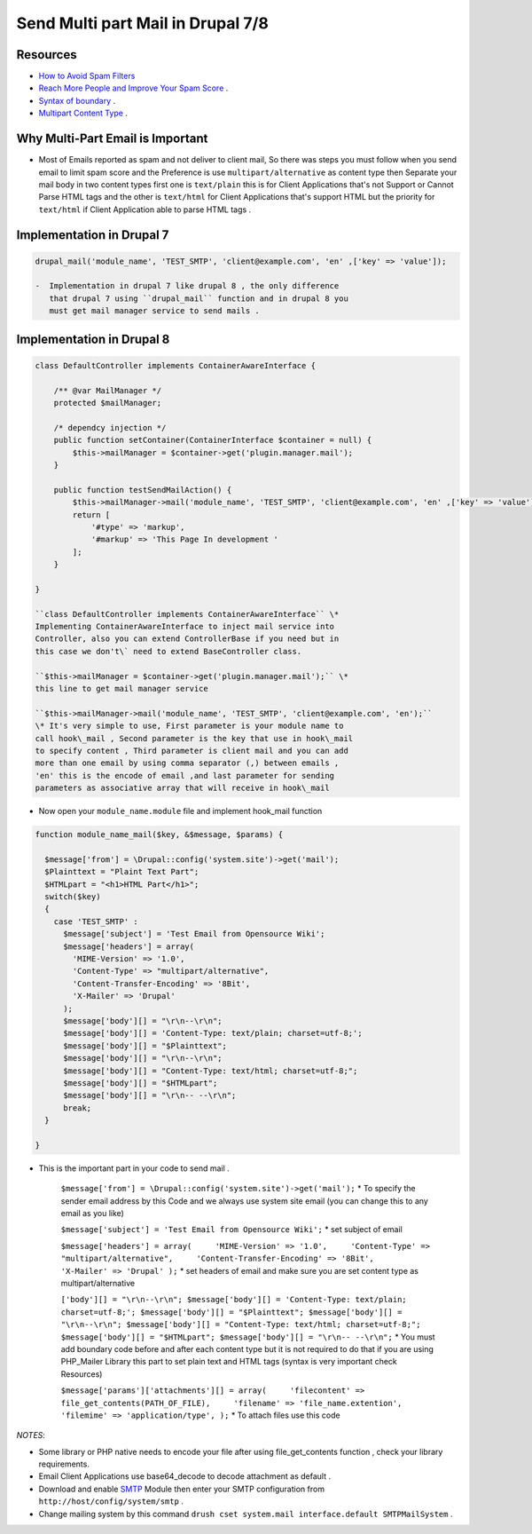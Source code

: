 Send Multi part Mail in Drupal 7/8
##################################

Resources
---------

-  `How to Avoid Spam
   Filters <http://help.pardot.com/customer/portal/articles/2128167-spam-filters-and-how-to-avoid-them>`__
-  `Reach More People and Improve Your Spam
   Score <https://litmus.com/blog/reach-more-people-and-improve-your-spam-score-why-multi-part-email-is-important>`__
   .
-  `Syntax of
   boundary <http://stackoverflow.com/questions/4656287/what-rules-apply-to-mime-boundary>`__
   .
-  `Multipart Content
   Type <https://www.w3.org/Protocols/rfc1341/7_2_Multipart.html>`__ .

Why Multi-Part Email is Important
---------------------------------

-  Most of Emails reported as spam and not deliver to client mail, So
   there was steps you must follow when you send email to limit spam
   score and the Preference is use ``multipart/alternative`` as content
   type then Separate your mail body in two content types first one is
   ``text/plain`` this is for Client Applications that's not Support or
   Cannot Parse HTML tags and the other is ``text/html`` for Client
   Applications that's support HTML but the priority for ``text/html``
   if Client Application able to parse HTML tags .

Implementation in Drupal 7
--------------------------

.. code:: bash

    drupal_mail('module_name', 'TEST_SMTP', 'client@example.com', 'en' ,['key' => 'value']);

    -  Implementation in drupal 7 like drupal 8 , the only difference
       that drupal 7 using ``drupal_mail`` function and in drupal 8 you
       must get mail manager service to send mails .

Implementation in Drupal 8
--------------------------

.. code:: php

    class DefaultController implements ContainerAwareInterface {
        
        /** @var MailManager */
        protected $mailManager;
        
        /* dependcy injection */
        public function setContainer(ContainerInterface $container = null) {
            $this->mailManager = $container->get('plugin.manager.mail');
        }
        
        public function testSendMailAction() {
            $this->mailManager->mail('module_name', 'TEST_SMTP', 'client@example.com', 'en' ,['key' => 'value']);
            return [
                '#type' => 'markup',
                '#markup' => 'This Page In development '
            ];
        }
        
    }

    ``class DefaultController implements ContainerAwareInterface`` \*
    Implementing ContainerAwareInterface to inject mail service into
    Controller, also you can extend ControllerBase if you need but in
    this case we don't\` need to extend BaseController class.

    ``$this->mailManager = $container->get('plugin.manager.mail');`` \*
    this line to get mail manager service

    ``$this->mailManager->mail('module_name', 'TEST_SMTP', 'client@example.com', 'en');``
    \* It's very simple to use, First parameter is your module name to
    call hook\_mail , Second parameter is the key that use in hook\_mail
    to specify content , Third parameter is client mail and you can add
    more than one email by using comma separator (,) between emails ,
    'en' this is the encode of email ,and last parameter for sending
    parameters as associative array that will receive in hook\_mail

-  Now open your ``module_name.module`` file and implement hook\_mail
   function

.. code:: php

    function module_name_mail($key, &$message, $params) {

      $message['from'] = \Drupal::config('system.site')->get('mail');
      $Plainttext = "Plaint Text Part";
      $HTMLpart = "<h1>HTML Part</h1>";
      switch($key)
      {
        case 'TEST_SMTP' :
          $message['subject'] = 'Test Email from Opensource Wiki';
          $message['headers'] = array(
            'MIME-Version' => '1.0',
            'Content-Type' => "multipart/alternative", 
            'Content-Transfer-Encoding' => '8Bit',
            'X-Mailer' => 'Drupal'
          );
          $message['body'][] = "\r\n--\r\n";
          $message['body'][] = 'Content-Type: text/plain; charset=utf-8;';
          $message['body'][] = "$Plainttext";
          $message['body'][] = "\r\n--\r\n";
          $message['body'][] = "Content-Type: text/html; charset=utf-8;";
          $message['body'][] = "$HTMLpart";
          $message['body'][] = "\r\n-- --\r\n";
          break;
      }

    }

-  This is the important part in your code to send mail .

    ``$message['from'] = \Drupal::config('system.site')->get('mail');``
    \* To specify the sender email address by this Code and we always
    use system site email (you can change this to any email as you like)

    ``$message['subject'] = 'Test Email from Opensource Wiki';`` \* set
    subject of email

    ``$message['headers'] = array(     'MIME-Version' => '1.0',     'Content-Type' => "multipart/alternative",     'Content-Transfer-Encoding' => '8Bit',     'X-Mailer' => 'Drupal' );``
    \* set headers of email and make sure you are set content type as
    multipart/alternative

    ``['body'][] = "\r\n--\r\n"; $message['body'][] = 'Content-Type: text/plain; charset=utf-8;'; $message['body'][] = "$Plainttext"; $message['body'][] = "\r\n--\r\n"; $message['body'][] = "Content-Type: text/html; charset=utf-8;"; $message['body'][] = "$HTMLpart"; $message['body'][] = "\r\n-- --\r\n";``
    \* You must add boundary code before and after each content type but
    it is not required to do that if you are using PHP\_Mailer Library
    this part to set plain text and HTML tags (syntax is very important
    check Resources)

    ``$message['params']['attachments'][] = array(     'filecontent' => file_get_contents(PATH_OF_FILE),     'filename' => 'file_name.extention',     'filemime' => 'application/type', );``
    \* To attach files use this code

*NOTES*:

-  Some library or PHP native needs to encode your file after using
   file\_get\_contents function , check your library requirements.
-  Email Client Applications use base64\_decode to decode attachment as
   default .
-  Download and enable `SMTP <https://www.drupal.org/project/smtp>`__
   Module then enter your SMTP configuration from
   ``http://host/config/system/smtp`` .
-  Change mailing system by this command
   ``drush cset system.mail interface.default SMTPMailSystem`` .

